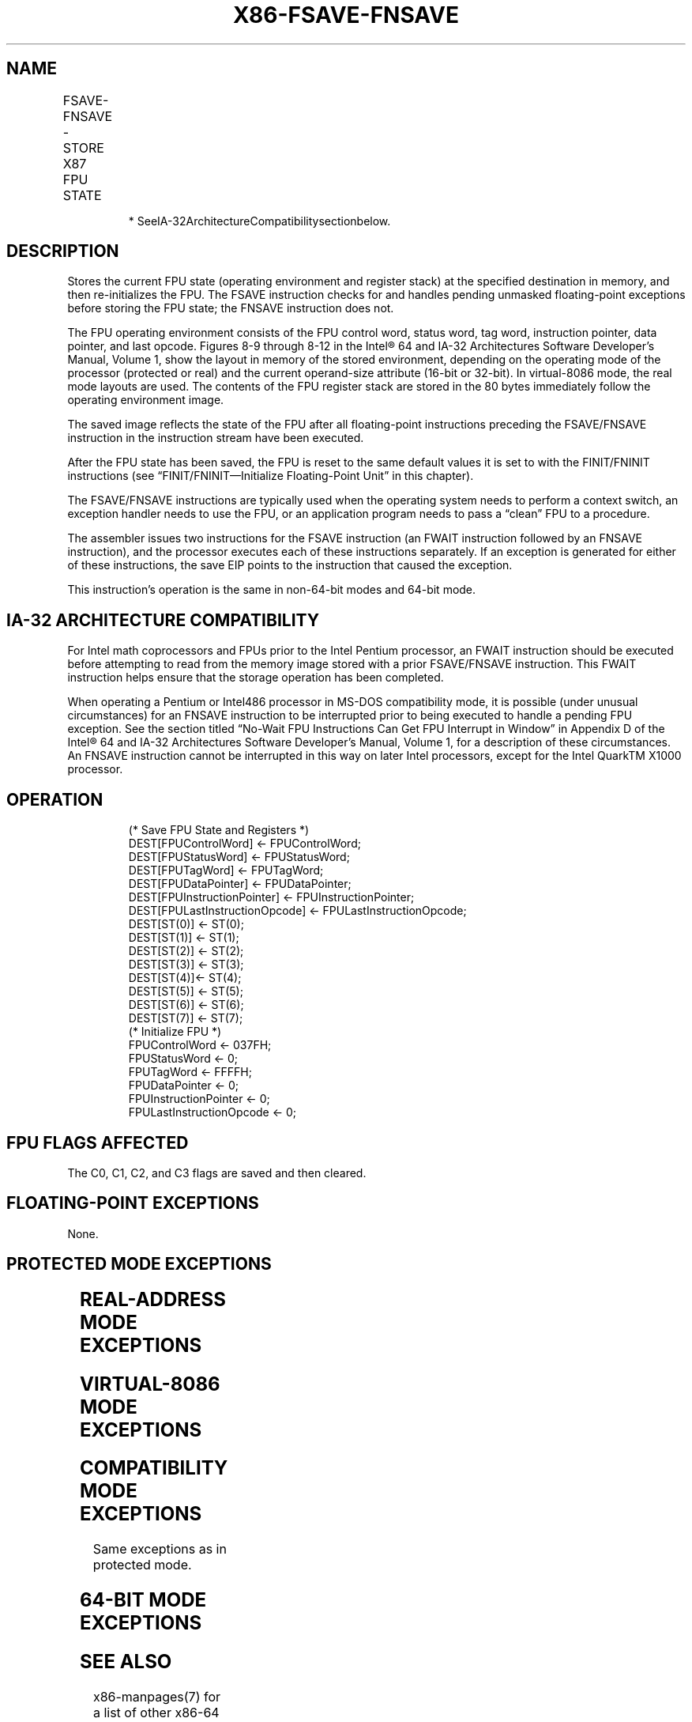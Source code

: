 .nh
.TH "X86-FSAVE-FNSAVE" "7" "May 2019" "TTMO" "Intel x86-64 ISA Manual"
.SH NAME
FSAVE-FNSAVE - STORE X87 FPU STATE
.TS
allbox;
l l l l l 
l l l l l .
\fB\fCOpcode\fR	\fB\fCInstruction\fR	\fB\fC64\-Bit Mode\fR	\fB\fCCompat/Leg Mode\fR	\fB\fCDescription\fR
9B DD /6	FSAVE m94/108byte	Valid	Valid	T{
Store FPU state to m108byte after checking for pending unmasked floating\-point exceptions. Then re\-initialize the FPU.
T}
DD /6	FNSAVE* m94/108byte	Valid	Valid	T{
Store FPU environment to m108byte without checking for pending unmasked floating\-point exceptions. Then re\-initialize the FPU.
T}
.TE

.PP
.RS

.PP
* SeeIA\-32ArchitectureCompatibilitysectionbelow.

.RE

.SH DESCRIPTION
.PP
Stores the current FPU state (operating environment and register stack)
at the specified destination in memory, and then re\-initializes the FPU.
The FSAVE instruction checks for and handles pending unmasked
floating\-point exceptions before storing the FPU state; the FNSAVE
instruction does not.

.PP
The FPU operating environment consists of the FPU control word, status
word, tag word, instruction pointer, data pointer, and last opcode.
Figures 8\-9 through 8\-12 in the Intel® 64 and IA\-32 Architectures
Software Developer’s Manual, Volume 1, show the layout in memory of the
stored environment, depending on the operating mode of the processor
(protected or real) and the current operand\-size attribute (16\-bit or
32\-bit). In virtual\-8086 mode, the real mode layouts are used. The
contents of the FPU register stack are stored in the 80 bytes
immediately follow the operating environment image.

.PP
The saved image reflects the state of the FPU after all floating\-point
instructions preceding the FSAVE/FNSAVE instruction in the instruction
stream have been executed.

.PP
After the FPU state has been saved, the FPU is reset to the same default
values it is set to with the FINIT/FNINIT instructions (see
“FINIT/FNINIT—Initialize Floating\-Point Unit” in this chapter).

.PP
The FSAVE/FNSAVE instructions are typically used when the operating
system needs to perform a context switch, an exception handler needs to
use the FPU, or an application program needs to pass a “clean” FPU to a
procedure.

.PP
The assembler issues two instructions for the FSAVE instruction (an
FWAIT instruction followed by an FNSAVE instruction), and the processor
executes each of these instructions separately. If an exception is
generated for either of these instructions, the save EIP points to the
instruction that caused the exception.

.PP
This instruction’s operation is the same in non\-64\-bit modes and 64\-bit
mode.

.SH IA\-32 ARCHITECTURE COMPATIBILITY
.PP
For Intel math coprocessors and FPUs prior to the Intel Pentium
processor, an FWAIT instruction should be executed before attempting to
read from the memory image stored with a prior FSAVE/FNSAVE instruction.
This FWAIT instruction helps ensure that the storage operation has been
completed.

.PP
When operating a Pentium or Intel486 processor in MS\-DOS compatibility
mode, it is possible (under unusual circumstances) for an FNSAVE
instruction to be interrupted prior to being executed to handle a
pending FPU exception. See the section titled “No\-Wait FPU Instructions
Can Get FPU Interrupt in Window” in Appendix D of the Intel® 64 and
IA\-32 Architectures Software Developer’s Manual, Volume 1, for a
description of these circumstances. An FNSAVE instruction cannot be
interrupted in this way on later Intel processors, except for the Intel
QuarkTM X1000 processor.

.SH OPERATION
.PP
.RS

.nf
(* Save FPU State and Registers *)
DEST[FPUControlWord] ← FPUControlWord;
DEST[FPUStatusWord] ← FPUStatusWord;
DEST[FPUTagWord] ← FPUTagWord;
DEST[FPUDataPointer] ← FPUDataPointer;
DEST[FPUInstructionPointer] ← FPUInstructionPointer;
DEST[FPULastInstructionOpcode] ← FPULastInstructionOpcode;
DEST[ST(0)] ← ST(0);
DEST[ST(1)] ← ST(1);
DEST[ST(2)] ← ST(2);
DEST[ST(3)] ← ST(3);
DEST[ST(4)]← ST(4);
DEST[ST(5)] ← ST(5);
DEST[ST(6)] ← ST(6);
DEST[ST(7)] ← ST(7);
(* Initialize FPU *)
FPUControlWord ← 037FH;
FPUStatusWord ← 0;
FPUTagWord ← FFFFH;
FPUDataPointer ← 0;
FPUInstructionPointer ← 0;
FPULastInstructionOpcode ← 0;

.fi
.RE

.SH FPU FLAGS AFFECTED
.PP
The C0, C1, C2, and C3 flags are saved and then cleared.

.SH FLOATING\-POINT EXCEPTIONS
.PP
None.

.SH PROTECTED MODE EXCEPTIONS
.TS
allbox;
l l 
l l .
#GP(0)	T{
If destination is located in a non\-writable segment.
T}
	T{
If a memory operand effective address is outside the CS, DS, ES, FS, or GS segment limit.
T}
	T{
If the DS, ES, FS, or GS register is used to access memory and it contains a NULL segment selector.
T}
#SS(0)	T{
If a memory operand effective address is outside the SS segment limit.
T}
#NM	CR0.EM
[
bit 2
]
 or CR0.TS
[
bit 3
]
 = 1.
#PF(fault\-code)	If a page fault occurs.
#AC(0)	T{
If alignment checking is enabled and an unaligned memory reference is made while the current privilege level is 3.
T}
#UD	If the LOCK prefix is used.
.TE

.SH REAL\-ADDRESS MODE EXCEPTIONS
.TS
allbox;
l l 
l l .
#GP	T{
If a memory operand effective address is outside the CS, DS, ES, FS, or GS segment limit.
T}
#SS	T{
If a memory operand effective address is outside the SS segment limit.
T}
#NM	CR0.EM
[
bit 2
]
 or CR0.TS
[
bit 3
]
 = 1.
#UD	If the LOCK prefix is used.
.TE

.SH VIRTUAL\-8086 MODE EXCEPTIONS
.TS
allbox;
l l 
l l .
#GP(0)	T{
If a memory operand effective address is outside the CS, DS, ES, FS, or GS segment limit.
T}
#SS(0)	T{
If a memory operand effective address is outside the SS segment limit.
T}
#NM	CR0.EM
[
bit 2
]
 or CR0.TS
[
bit 3
]
 = 1.
#PF(fault\-code)	If a page fault occurs.
#AC(0)	T{
If alignment checking is enabled and an unaligned memory reference is made.
T}
#UD	If the LOCK prefix is used.
.TE

.SH COMPATIBILITY MODE EXCEPTIONS
.PP
Same exceptions as in protected mode.

.SH 64\-BIT MODE EXCEPTIONS
.TS
allbox;
l l 
l l .
#SS(0)	T{
If a memory address referencing the SS segment is in a non\-canonical form.
T}
#GP(0)	T{
If the memory address is in a non\-canonical form.
T}
#NM	CR0.EM
[
bit 2
]
 or CR0.TS
[
bit 3
]
 = 1.
#MF	T{
If there is a pending x87 FPU exception.
T}
#PF(fault\-code)	If a page fault occurs.
#AC(0)	T{
If alignment checking is enabled and an unaligned memory reference is made while the current privilege level is 3.
T}
.TE

.SH SEE ALSO
.PP
x86\-manpages(7) for a list of other x86\-64 man pages.

.SH COLOPHON
.PP
This UNOFFICIAL, mechanically\-separated, non\-verified reference is
provided for convenience, but it may be incomplete or broken in
various obvious or non\-obvious ways. Refer to Intel® 64 and IA\-32
Architectures Software Developer’s Manual for anything serious.

.br
This page is generated by scripts; therefore may contain visual or semantical bugs. Please report them (or better, fix them) on https://github.com/ttmo-O/x86-manpages.

.br
MIT licensed by TTMO 2020 (Turkish Unofficial Chamber of Reverse Engineers - https://ttmo.re).
